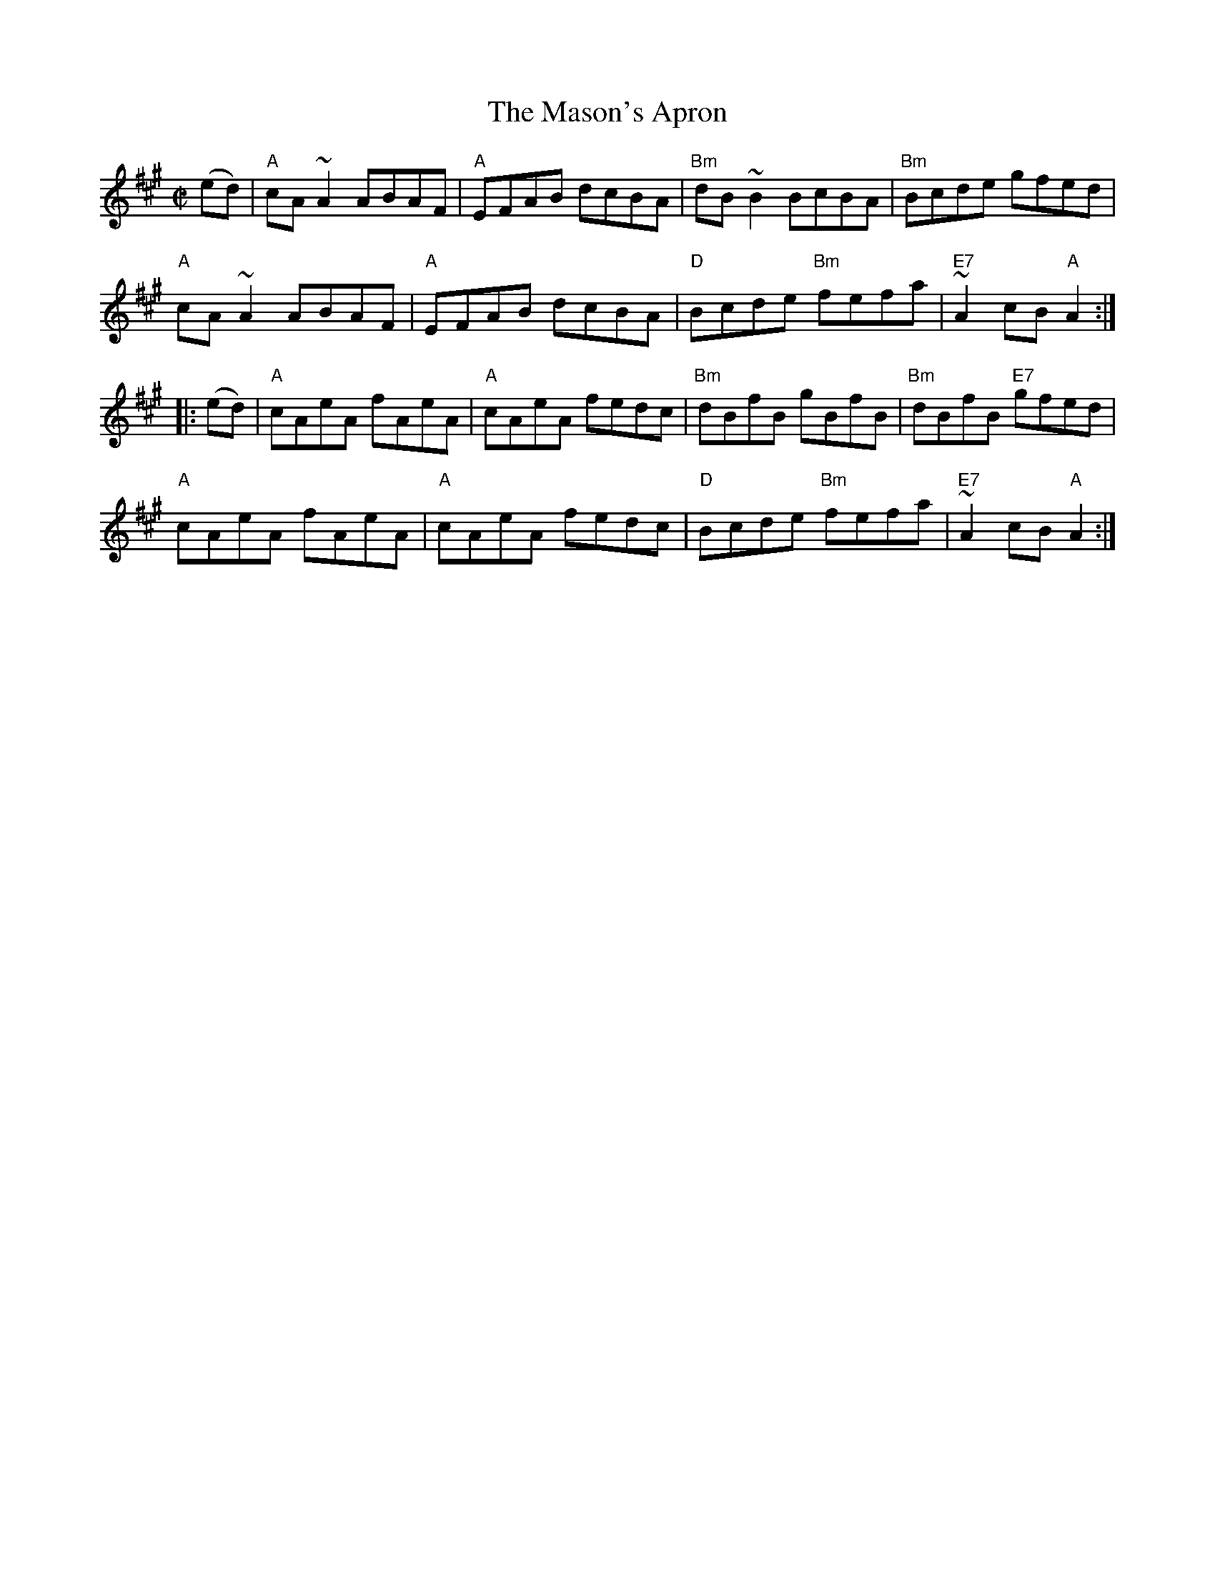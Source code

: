 X: 50
T: The Mason's Apron
S: printed page in Concord Slow Scottish Session collection
Z: 2015 John Chambers <jc:trillian.mit.edu>
R: reel
M: C|
L: 1/8
K: A
L:1/8
   (ed) |\
"A"cA~A2 ABAF | "A"EFAB dcBA | "Bm"dB~B2 BcBA | "Bm"Bcde gfed |
"A"cA~A2 ABAF | "A"EFAB dcBA | "D"Bcde "Bm"fefa | "E7"~A2cB "A"A2 :|
|: (ed) |\
"A"cAeA fAeA | "A"cAeA fedc | "Bm"dBfB gBfB | "Bm"dBfB "E7"gfed |
"A"cAeA fAeA | "A"cAeA fedc | "D"Bcde "Bm"fefa | "E7"~A2cB "A"A2 :|
